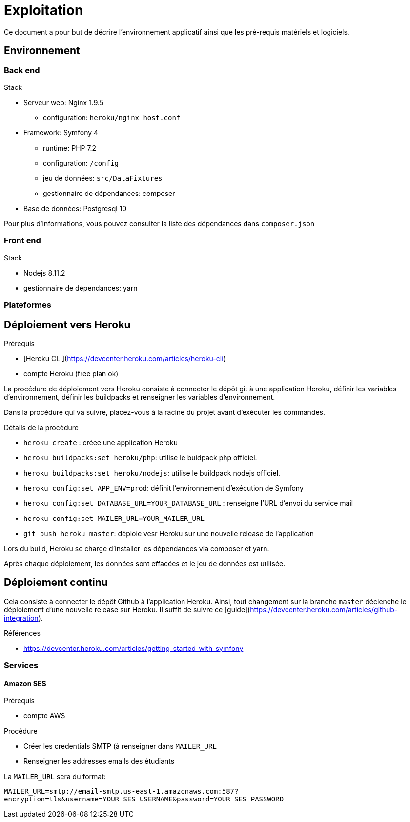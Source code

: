 = Exploitation

Ce document a pour but de décrire l'environnement applicatif ainsi que les pré-requis matériels et logiciels.

== Environnement

=== Back end
.Stack
* Serveur web: Nginx 1.9.5
** configuration: `heroku/nginx_host.conf`
* Framework: Symfony 4
** runtime: PHP 7.2
** configuration: `/config`
** jeu de données: `src/DataFixtures`
** gestionnaire de dépendances: composer
* Base de données: Postgresql 10

Pour plus d'informations, vous pouvez consulter la liste des dépendances dans `composer.json`

=== Front end
.Stack
* Nodejs 8.11.2
* gestionnaire de dépendances: yarn

=== Plateformes

== Déploiement vers Heroku

.Prérequis
* [Heroku CLI](https://devcenter.heroku.com/articles/heroku-cli)
* compte Heroku (free plan ok)

La procédure de déploiement vers Heroku consiste à connecter le dépôt git à une application Heroku, définir les variables d'environnement, définir les buildpacks et renseigner les variables d'environnement.

Dans la procédure qui va suivre, placez-vous à la racine du projet avant d'exécuter les commandes.

.Détails de la procédure
* `heroku create` : créee une application Heroku
* `heroku buildpacks:set heroku/php`: utilise le buidpack php officiel.
* `heroku buildpacks:set heroku/nodejs`: utilise le buildpack nodejs officiel.
* `heroku config:set APP_ENV=prod`: définit l'environnement d'exécution de Symfony
* `heroku config:set DATABASE_URL=YOUR_DATABASE_URL` : renseigne l'URL d'envoi du service mail
* `heroku config:set MAILER_URL=YOUR_MAILER_URL`
* `git push heroku master`: déploie vesr Heroku sur une nouvelle release de l'application

Lors du build, Heroku se charge d'installer les dépendances via composer et yarn.

Après chaque déploiement, les données sont effacées et le jeu de données est utilisée.

== Déploiement continu

Cela consiste à connecter le dépôt Github à l'application Heroku.
Ainsi, tout changement sur la branche `master` déclenche le déploiement d'une nouvelle release sur Heroku.
Il suffit de suivre ce [guide](https://devcenter.heroku.com/articles/github-integration).

.Références
* https://devcenter.heroku.com/articles/getting-started-with-symfony


=== Services

==== Amazon SES

.Prérequis
* compte AWS

.Procédure
* Créer les credentials SMTP (à renseigner dans `MAILER_URL`
* Renseigner les addresses emails des étudiants

La `MAILER_URL` sera du format:

`MAILER_URL=smtp://email-smtp.us-east-1.amazonaws.com:587?encryption=tls&username=YOUR_SES_USERNAME&password=YOUR_SES_PASSWORD`